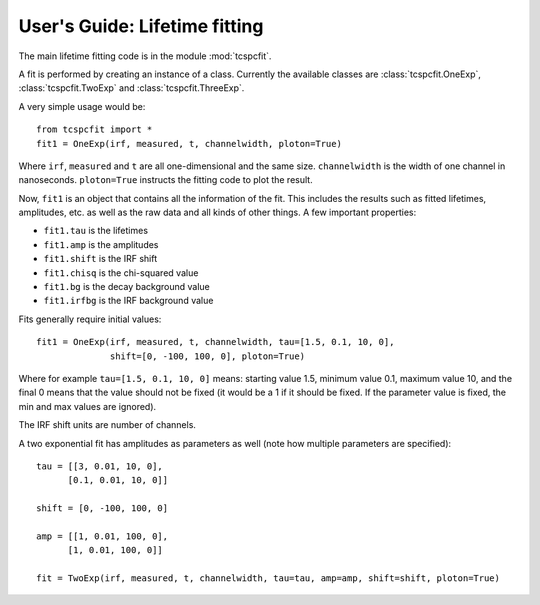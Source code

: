 User's Guide: Lifetime fitting
==============================

The main lifetime fitting code is in the module :mod:`tcspcfit`.

A fit is performed by creating an instance of a class. Currently the available classes are
:class:`tcspcfit.OneExp`, :class:`tcspcfit.TwoExp` and :class:`tcspcfit.ThreeExp`.

A very simple usage would be::

    from tcspcfit import *
    fit1 = OneExp(irf, measured, t, channelwidth, ploton=True)

Where ``irf``, ``measured`` and ``t`` are all one-dimensional and the same size. ``channelwidth`` is the width of one
channel in nanoseconds. ``ploton=True`` instructs the fitting code to plot the result.

Now, ``fit1`` is an object that contains all the information of the fit. This includes the results such as fitted
lifetimes, amplitudes, etc. as well as the raw data and all kinds of other things. A few important properties:

- ``fit1.tau`` is the lifetimes
- ``fit1.amp`` is the amplitudes
- ``fit1.shift`` is the IRF shift
- ``fit1.chisq`` is the chi-squared value
- ``fit1.bg`` is the decay background value
- ``fit1.irfbg`` is the IRF background value

Fits generally require initial values::

    fit1 = OneExp(irf, measured, t, channelwidth, tau=[1.5, 0.1, 10, 0],
                  shift=[0, -100, 100, 0], ploton=True)

Where for example ``tau=[1.5, 0.1, 10, 0]`` means: starting value 1.5, minimum value 0.1, maximum value 10, and the
final 0 means that the value should not be fixed (it would be a 1 if it should be fixed. If the parameter value is
fixed, the min and max values are ignored).

The IRF shift units are number of channels.

A two exponential fit has amplitudes as parameters as well (note how multiple parameters are specified)::

    tau = [[3, 0.01, 10, 0],
          [0.1, 0.01, 10, 0]]

    shift = [0, -100, 100, 0]

    amp = [[1, 0.01, 100, 0],
          [1, 0.01, 100, 0]]

    fit = TwoExp(irf, measured, t, channelwidth, tau=tau, amp=amp, shift=shift, ploton=True)




